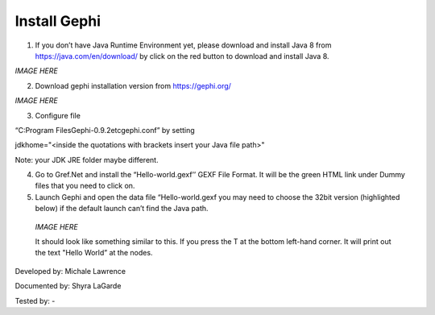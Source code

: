 Install Gephi
=============

1. If you don’t have Java Runtime Environment yet, please download and install Java 8 from https://java.com/en/download/ by click on the red button to download and install Java 8. 

*IMAGE HERE*

2. Download gephi installation version from https://gephi.org/

*IMAGE HERE*

3. Configure file 

“C:\Program Files\Gephi-0.9.2\etc\gephi.conf” by setting 

jdkhome="<inside the quotations with brackets insert your Java file path>" 

Note: your JDK JRE folder maybe different. 

4. Go to Gref.Net and install the “Hello-world.gexf’’ GEXF File Format. It will be the green HTML link  under Dummy files that you need to click on.

5.	Launch Gephi and open the data file “Hello-world.gexf you may need to choose the 32bit version (highlighted below) if the default launch can’t find the Java path.
   
    *IMAGE HERE*
    
    It should look like something similar to this. If you press the T at the bottom left-hand corner. It will print out the text "Hello World” at the nodes.



Developed by: Michale Lawrence 

Documented by: Shyra LaGarde

Tested by: -
